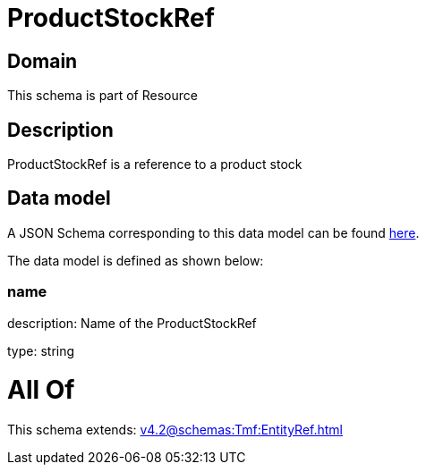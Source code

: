 = ProductStockRef

[#domain]
== Domain

This schema is part of Resource

[#description]
== Description

ProductStockRef is a reference to a product stock


[#data_model]
== Data model

A JSON Schema corresponding to this data model can be found https://tmforum.org[here].

The data model is defined as shown below:


=== name
description: Name of the ProductStockRef

type: string


= All Of 
This schema extends: xref:v4.2@schemas:Tmf:EntityRef.adoc[]

